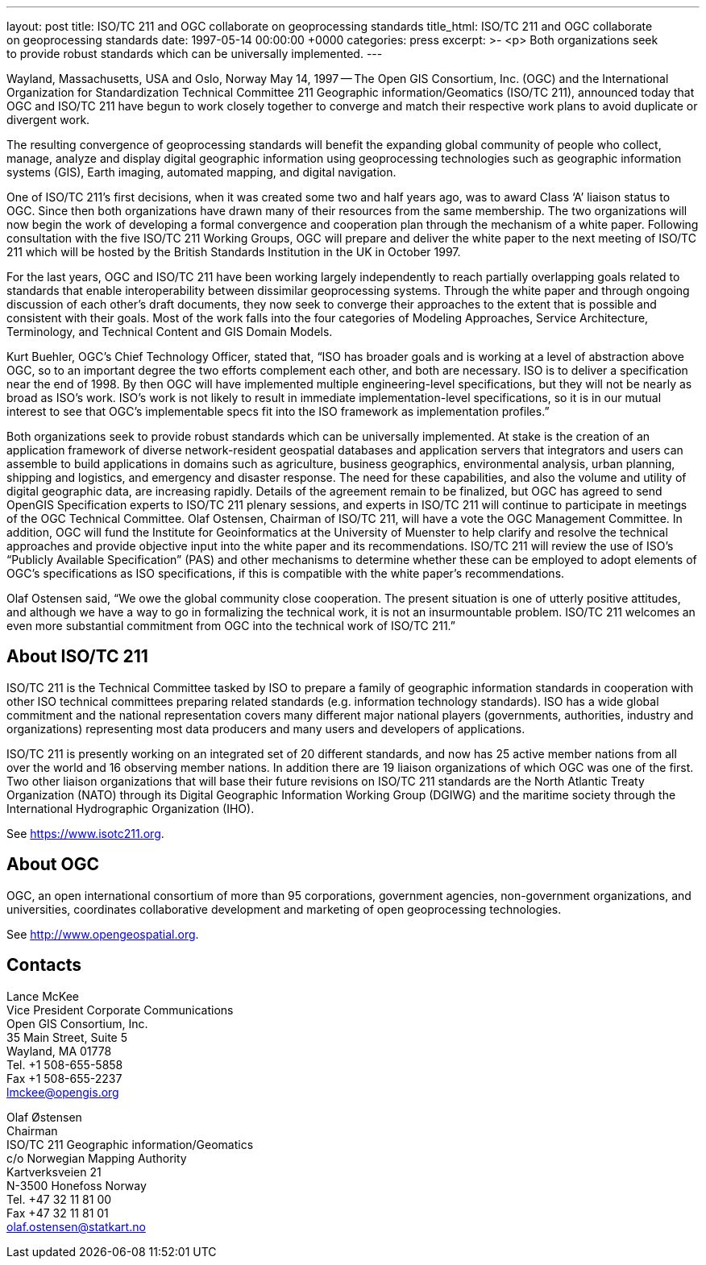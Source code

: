 ---
layout: post
title: ISO/TC 211 and OGC collaborate on geoprocessing standards
title_html: ISO/TC&nbsp;211 and&nbsp;OGC collaborate on&nbsp;geoprocessing standards
date: 1997-05-14 00:00:00 +0000
categories: press
excerpt: >-
  <p>
  Both organizations seek to&nbsp;provide robust&nbsp;standards
  which&nbsp;can&nbsp;be universally&nbsp;implemented.
---

//(This is a reproduction of the original OPENGIS CONSORTIUM, INC. NEWS RELEASE, with websites updated)

Wayland, Massachusetts, USA and Oslo, Norway May 14, 1997 -- The Open GIS Consortium, Inc. (OGC) and the International Organization for Standardization Technical Committee 211 Geographic information/Geomatics (ISO/TC 211), announced today that OGC and ISO/TC 211 have begun to work closely together to converge and match their respective work plans to avoid duplicate or divergent work.


The resulting convergence of geoprocessing standards will benefit the expanding global community of people who collect, manage, analyze and display digital geographic information using geoprocessing technologies such as geographic information systems (GIS), Earth imaging, automated mapping, and digital navigation.


One of ISO/TC 211's first decisions, when it was created some two and half years ago, was to award Class '`A`' liaison status to OGC. Since then both organizations have drawn many of their resources from the same membership. The two organizations will now begin the work of developing a formal convergence and cooperation plan through the mechanism of a white paper. Following consultation with the five ISO/TC 211 Working Groups, OGC will prepare and deliver the white paper to the next meeting of ISO/TC 211 which will be hosted by the British Standards Institution in the UK in October 1997.


For the last years, OGC and ISO/TC 211 have been working largely independently to reach partially overlapping goals related to standards that enable interoperability between dissimilar geoprocessing systems. Through the white paper and through ongoing discussion of each other's draft documents, they now seek to converge their approaches to the extent that is possible and consistent with their goals.  Most of the work falls into the four categories of Modeling Approaches, Service Architecture, Terminology, and Technical Content and GIS Domain Models.


Kurt Buehler, OGC's Chief Technology Officer, stated that, "`ISO has broader goals and is working at a level of abstraction above OGC, so to an important degree the two efforts complement each other, and both are necessary. ISO is to deliver a specification near the end of 1998. By then OGC will have implemented multiple engineering-level specifications, but they will not be nearly as broad as ISO's work. ISO's work is not likely to result in immediate implementation-level specifications, so it is in our mutual interest to see that OGC's implementable specs fit into the ISO framework as implementation profiles.`"


Both organizations seek to provide robust standards which can be universally implemented. At stake is the creation of an application framework of diverse network-resident geospatial databases and application servers that integrators and users can assemble to build applications in domains such as agriculture, business geographics, environmental analysis, urban planning, shipping and logistics, and emergency and disaster response. The need for these capabilities, and also the volume and utility of digital geographic data, are increasing rapidly. Details of the agreement remain to be finalized, but OGC has agreed to send OpenGIS Specification experts to ISO/TC 211 plenary sessions, and experts in ISO/TC 211 will continue to participate in meetings of the OGC Technical Committee. Olaf Ostensen, Chairman of ISO/TC 211, will have a vote the OGC Management Committee. In addition, OGC will fund the Institute for Geoinformatics at the University of Muenster to help clarify and resolve the technical approaches and provide objective input into the white paper and its recommendations. ISO/TC 211 will review the use of ISO's "`Publicly Available Specification`" (PAS) and other mechanisms to determine whether these can be employed to adopt elements of OGC's specifications as ISO specifications, if this is compatible with the white paper's recommendations.


Olaf Ostensen said, "`We owe the global community close cooperation. The present situation is one of utterly positive attitudes, and although we have a way to go in formalizing the technical work, it is not an insurmountable problem. ISO/TC 211 welcomes an even more substantial commitment from OGC into the technical work of ISO/TC 211.`"


== About ISO/TC 211

ISO/TC 211 is the Technical Committee tasked by ISO to prepare a family of geographic information standards in cooperation with other ISO technical committees preparing related standards (e.g. information technology standards). ISO has a wide global commitment and the national representation covers many different major national players (governments, authorities, industry and organizations) representing most data producers and many users and developers of applications.

ISO/TC 211 is presently working on an integrated set of 20 different standards, and now has 25 active member nations from all over the world and 16 observing member nations. In addition there are 19 liaison organizations of which OGC was one of the first. Two other liaison organizations that will base their future revisions on ISO/TC 211 standards are the North Atlantic Treaty Organization (NATO) through its Digital Geographic Information Working Group (DGIWG) and the maritime society through the International Hydrographic Organization (IHO).

See https://www.isotc211.org[https://www.isotc211.org].


== About OGC

OGC, an open international consortium of more than 95 corporations, government agencies, non-government organizations, and universities, coordinates collaborative development and marketing of open geoprocessing technologies.

See http://www.opengeospatial.org[http://www.opengeospatial.org].



== Contacts

Lance McKee                                    +
Vice President Corporate Communications        +
Open GIS Consortium, Inc.                      +
35 Main Street, Suite 5                        +
Wayland, MA 01778                              +
Tel. +1 508-655-5858                           +
Fax +1 508-655-2237                            +
lmckee@opengis.org

Olaf Østensen                                  +
Chairman                                       +
ISO/TC 211 Geographic information/Geomatics    +
c/o Norwegian Mapping Authority                +
Kartverksveien 21                              +
N-3500 Honefoss Norway                         +
Tel. +47 32 11 81 00                           +
Fax +47 32 11 81 01                            +
olaf.ostensen@statkart.no

